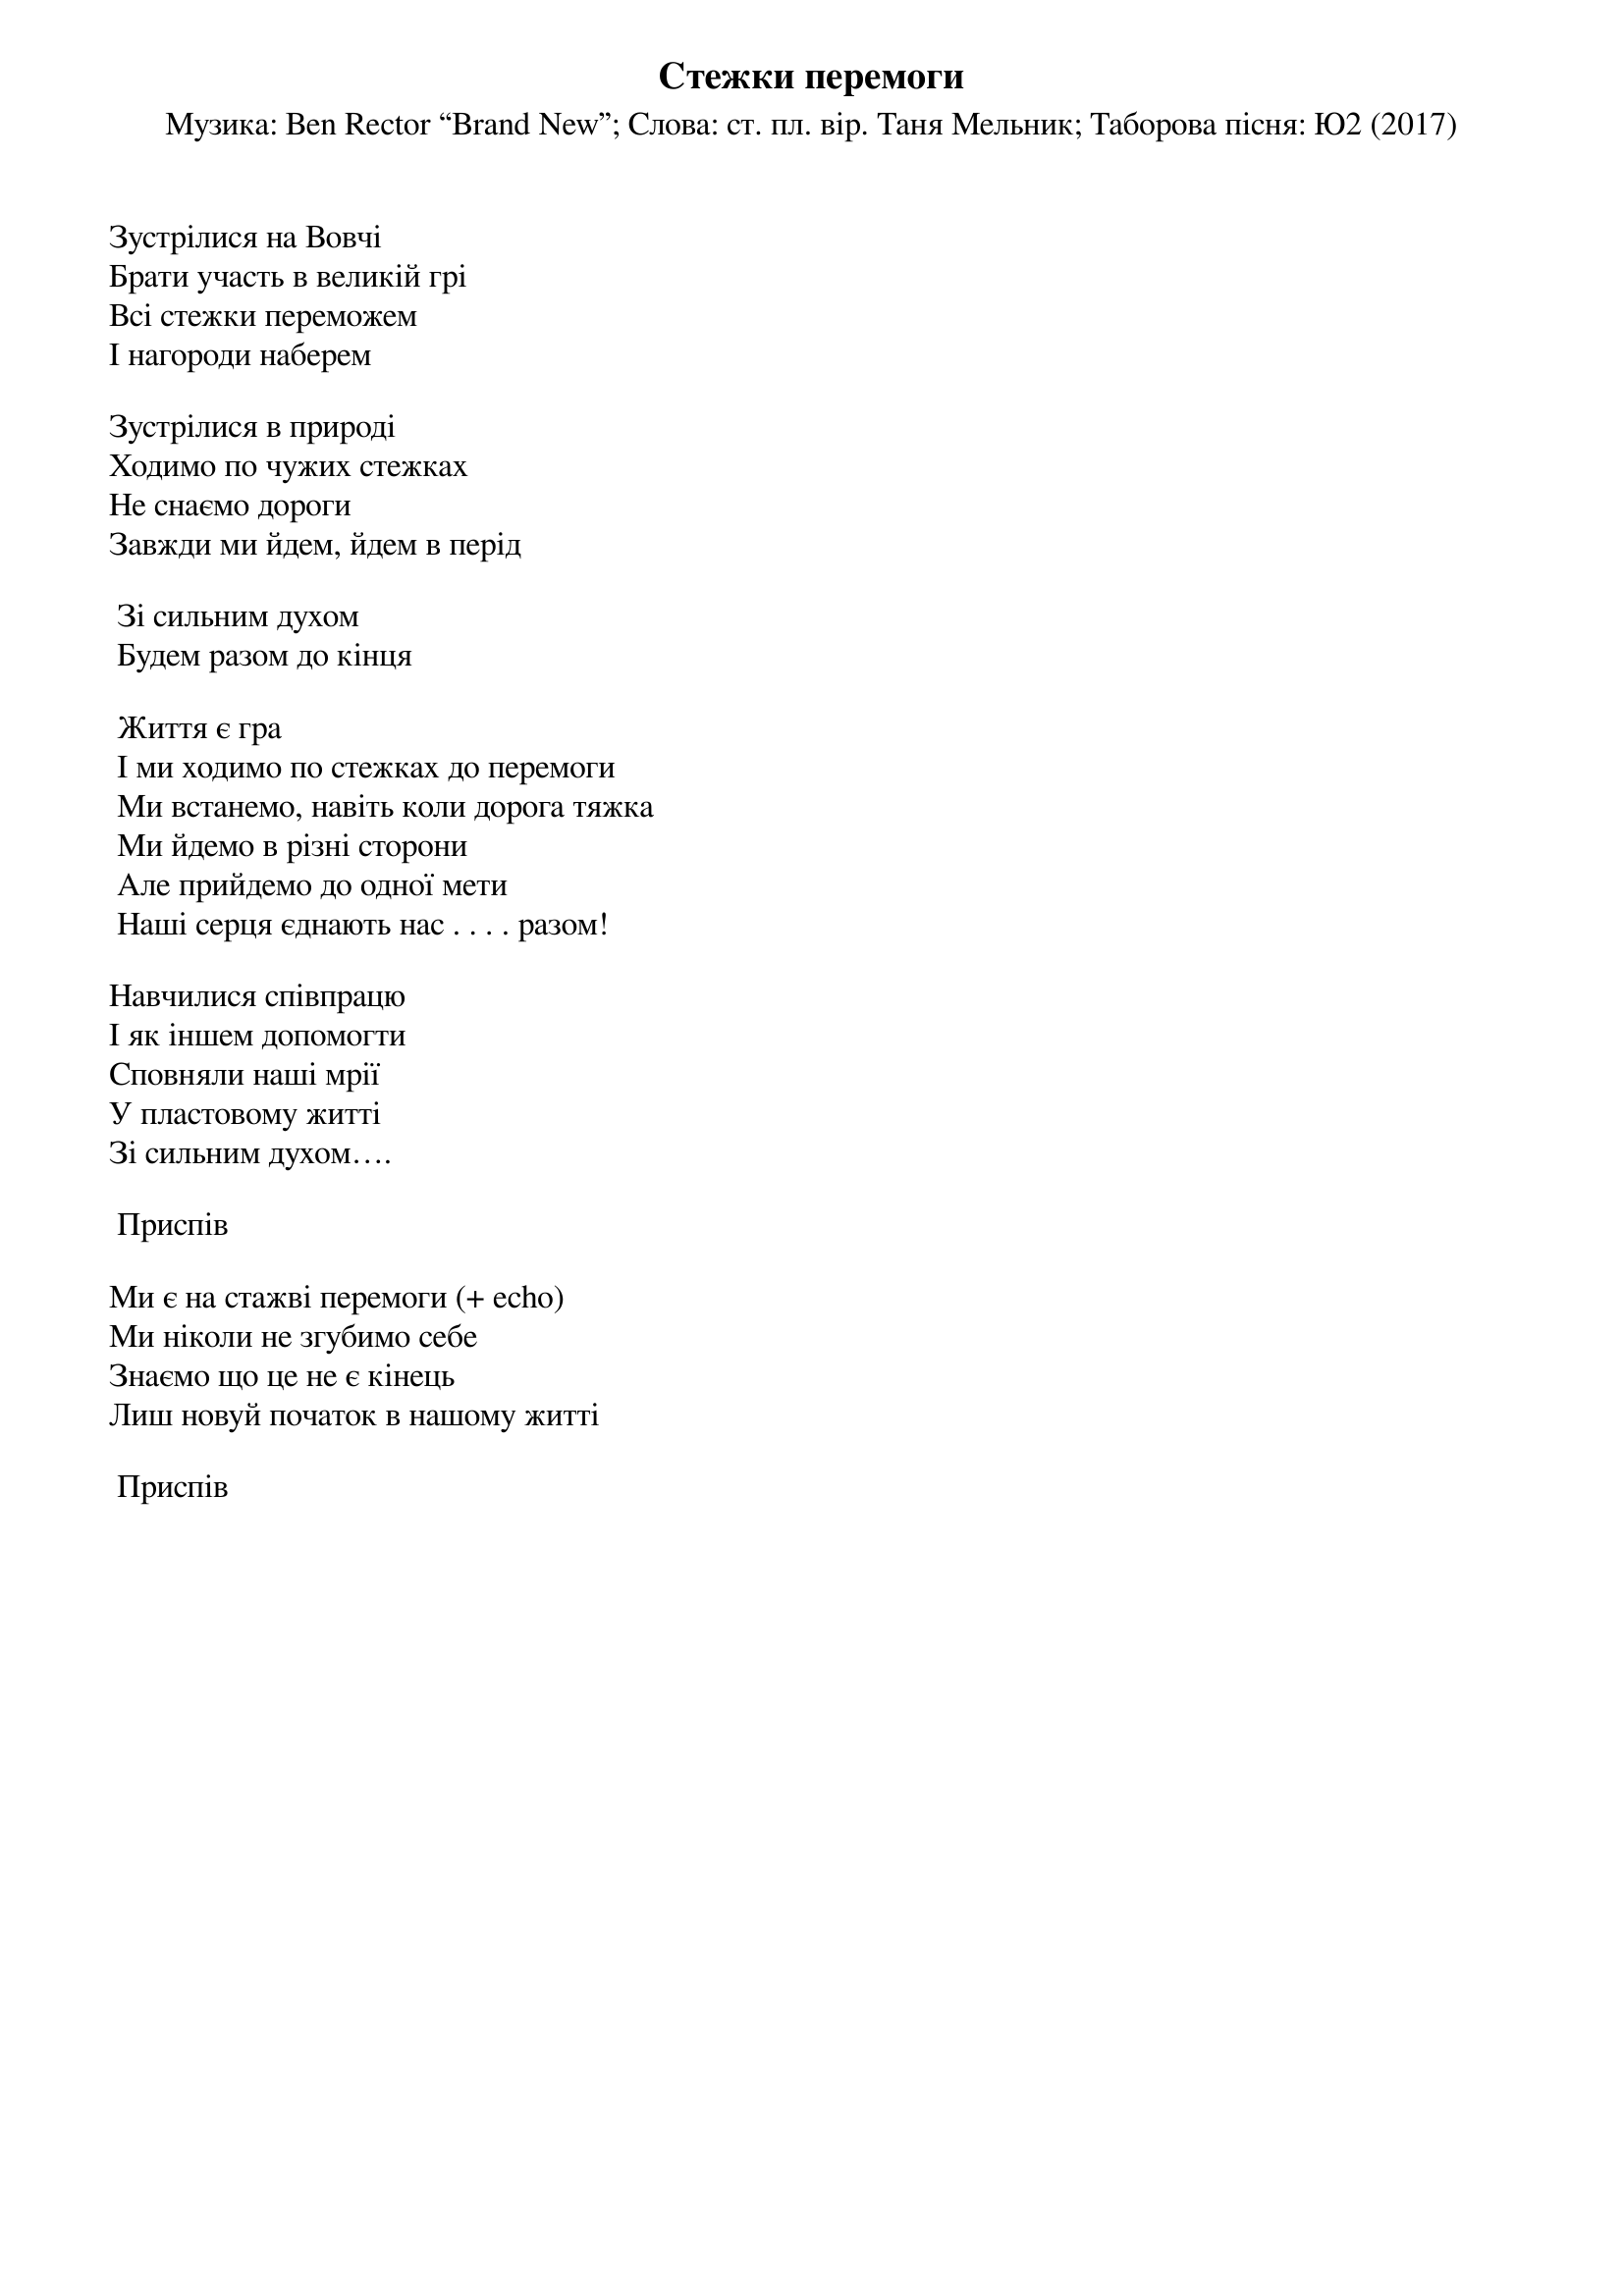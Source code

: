## Saved from WIKISPIV.com
{title: Стежки перемоги}
{subtitle: Музика: Ben Rector “Brand New”}
{subtitle: Слова: ст. пл. вір. Таня Мельник}
{subtitle: Таборова пісня: Ю2 (2017)}


Зустрілися на Вовчі
Брати участь в великій грі
Всі стежки переможем
І нагороди наберем
 
Зустрілися в природі
Ходимо по чужих стежках
Не снаємо дороги
Завжди ми йдем, йдем в перід
 
	Зі сильним духом
	Будем разом до кінця
 
	Життя є гра
	І ми ходимо по стежках до перемоги
	Ми встанемо, навіть коли дорога тяжка
	Ми йдемо в різні сторони
	Але прийдемо до однoї мети
	Наші серця єднають нас . . . . разом!
 
Навчилися співпрацю
І як іншем допомогти
Сповняли наші мрії
У пластовому житті
Зі сильним духом….
 
	<bold>Приспів</bold>
 
Ми є на стажві перемоги (+ echo)
Ми ніколи не згубимо себе
Знаємо що це не є кінець
Лиш новуй початок в нашому житті
 
	<bold>Приспів</bold>
